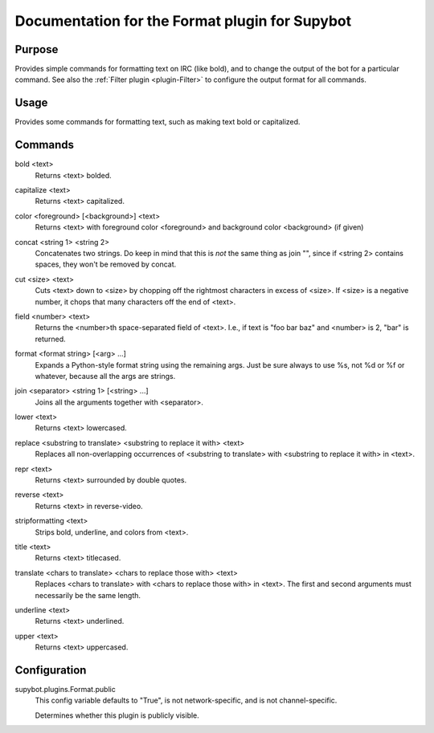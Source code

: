 .. _plugin-Format:

Documentation for the Format plugin for Supybot
===============================================

Purpose
-------
Provides simple commands for formatting text on IRC (like bold),
and to change the output of the bot for a particular command.
See also the :ref:`Filter plugin <plugin-Filter>` to configure
the output format for all commands.

Usage
-----
Provides some commands for formatting text, such as making text bold or
capitalized.

.. _commands-Format:

Commands
--------
.. _command-format-bold:

bold <text>
  Returns <text> bolded.

.. _command-format-capitalize:

capitalize <text>
  Returns <text> capitalized.

.. _command-format-color:

color <foreground> [<background>] <text>
  Returns <text> with foreground color <foreground> and background color <background> (if given)

.. _command-format-concat:

concat <string 1> <string 2>
  Concatenates two strings. Do keep in mind that this is *not* the same thing as join "", since if <string 2> contains spaces, they won't be removed by concat.

.. _command-format-cut:

cut <size> <text>
  Cuts <text> down to <size> by chopping off the rightmost characters in excess of <size>. If <size> is a negative number, it chops that many characters off the end of <text>.

.. _command-format-field:

field <number> <text>
  Returns the <number>th space-separated field of <text>. I.e., if text is "foo bar baz" and <number> is 2, "bar" is returned.

.. _command-format-format:

format <format string> [<arg> ...]
  Expands a Python-style format string using the remaining args. Just be sure always to use %s, not %d or %f or whatever, because all the args are strings.

.. _command-format-join:

join <separator> <string 1> [<string> ...]
  Joins all the arguments together with <separator>.

.. _command-format-lower:

lower <text>
  Returns <text> lowercased.

.. _command-format-replace:

replace <substring to translate> <substring to replace it with> <text>
  Replaces all non-overlapping occurrences of <substring to translate> with <substring to replace it with> in <text>.

.. _command-format-repr:

repr <text>
  Returns <text> surrounded by double quotes.

.. _command-format-reverse:

reverse <text>
  Returns <text> in reverse-video.

.. _command-format-stripformatting:

stripformatting <text>
  Strips bold, underline, and colors from <text>.

.. _command-format-title:

title <text>
  Returns <text> titlecased.

.. _command-format-translate:

translate <chars to translate> <chars to replace those with> <text>
  Replaces <chars to translate> with <chars to replace those with> in <text>. The first and second arguments must necessarily be the same length.

.. _command-format-underline:

underline <text>
  Returns <text> underlined.

.. _command-format-upper:

upper <text>
  Returns <text> uppercased.

.. _conf-Format:

Configuration
-------------

.. _conf-supybot.plugins.Format.public:


supybot.plugins.Format.public
  This config variable defaults to "True", is not network-specific, and is  not channel-specific.

  Determines whether this plugin is publicly visible.

